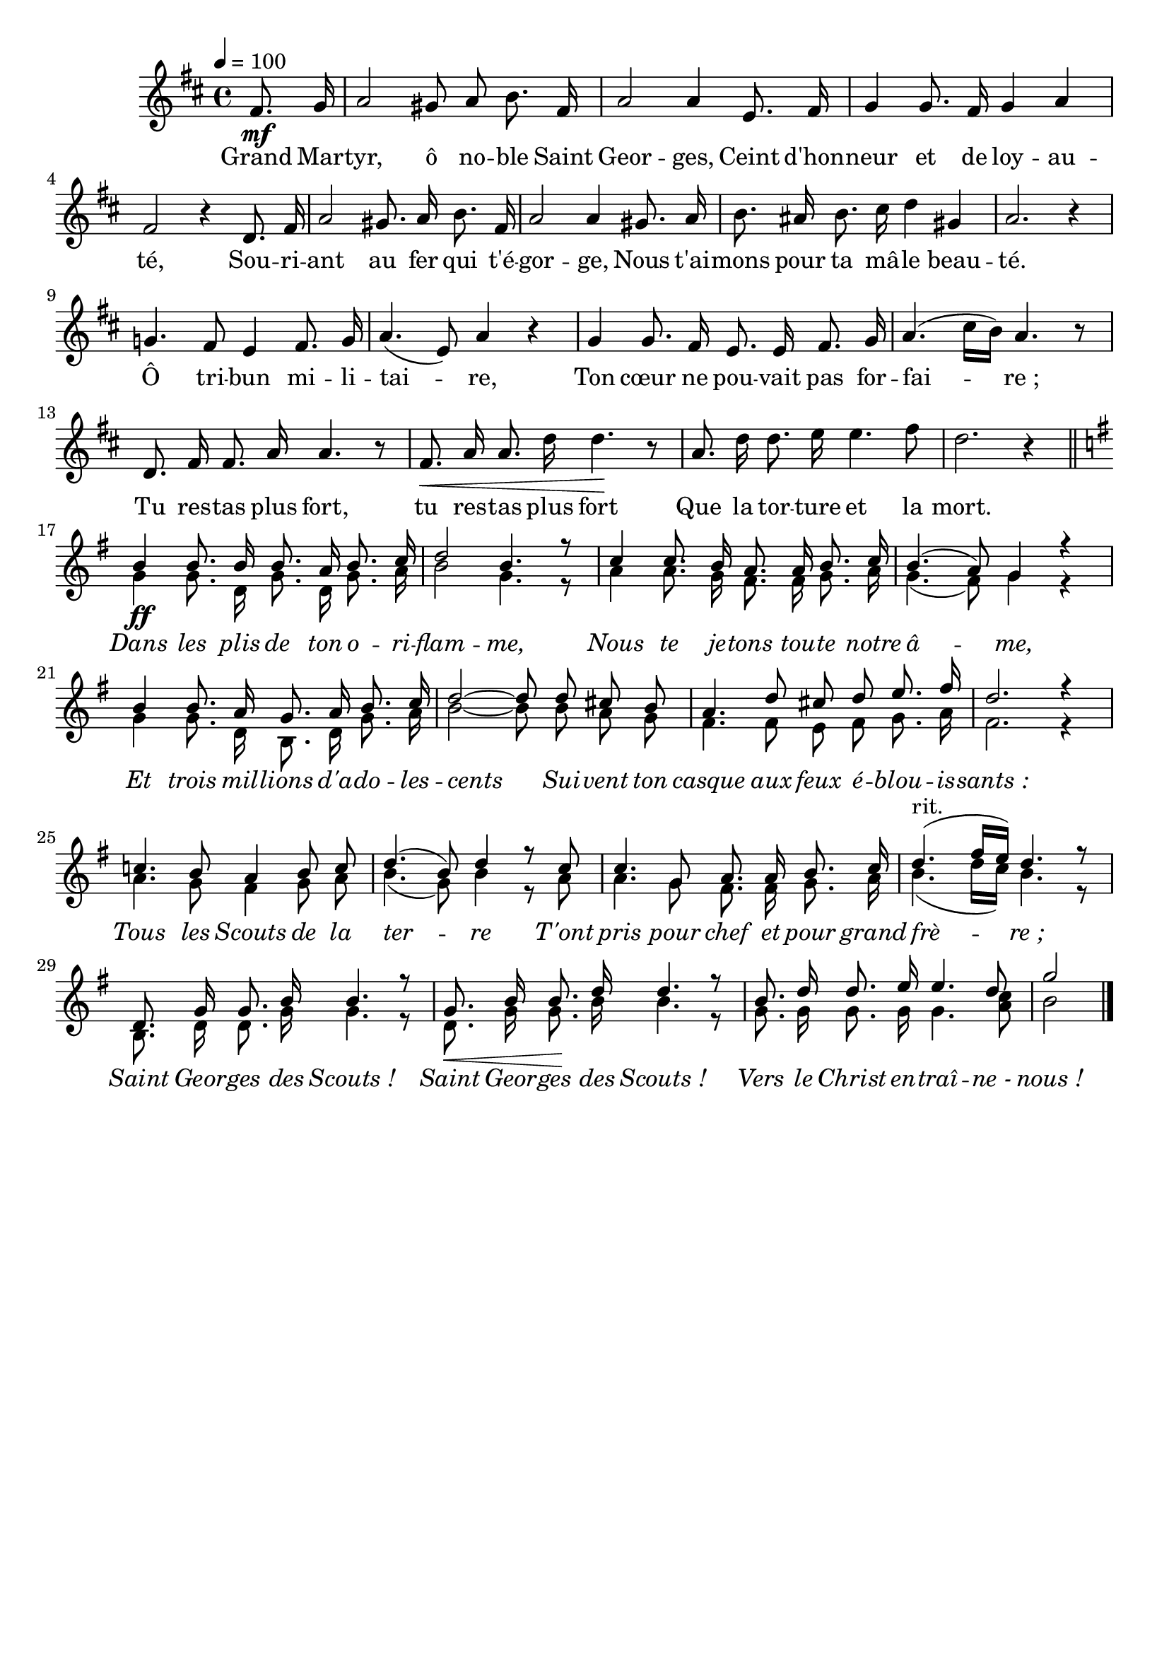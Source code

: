 \version "2.16"
\language "français"

\header {
  tagline = ""
  composer = ""
}

MetriqueArmure = {
  \tempo 4=100
  \time 4/4
  \key re \major
}

italique = { \override Score . LyricText #'font-shape = #'italic }

roman = { \override Score . LyricText #'font-shape = #'roman }

CoupletTheme = \relative do' {
  \partial 4 fad8.\mf sol16
  la2 sold8 la si8. fad16
  la2 la4 mi8. fad16
  sol4 sol8. fad16 sol4 la
  fad2 r4 re8. fad16
  la2 sold8. la16 si8. fad16
  la2 la4 sold8. la16
  si8. lad16 si8. dod16 re4 sold,
  la2. r4
  sol!4. fad8 mi4 fad8. sol16
  la4.( mi8) la4 r
  sol4 sol8. fad16 mi8. mi16 fad8. sol16
  la4.( dod16[ si]) la4. r8
  re,8. fad16 fad8. la16 la4. r8
  fad8.\< la16 la8. re16 re4.\! r8
  la8. re16 re8. mi16 mi4. fad8
  re2. r4 \bar "||"
}

RefrainI = \relative do'' {
  si4\ff si8. si16 si8. la16 si8. do16
  re2 si4. r8
  do4 do8. si16 la8. la16 si8. do16
  si4.( la8) sol4 r4
  si4 si8. la16 sol8. la16 si8. do16
  re2~ re8 re dod si
  la4. re8 dod re mi8. fad16
  re2. r4
  do!4. si8 la4 si8 do
  re4.( si8) re4 r8 do8
  do4. sol8 la8. la16 si8. do16
  re4.(^"rit." fad16[ mi]) re4. r8
  re,8. sol16 sol8. si16 si4. r8
  sol8.\< si16 si8.\! re16 re4. r8
  si8. re16 re8. mi16 mi4. re8
  sol2
  \bar "|."
}

RefrainII = \relative do'' {
  sol4 sol8. re16 sol8. re16 sol8. la16
  si2 sol4. r8 la4 la8. sol16 fad8. fad16 sol8. la16
  sol4.( fad8) sol4 r
  sol4 sol8. re16 si8. re16 sol8. la16
  si2~ si8 si la sol
  fad4. fad8 mi fad sol8. la16
  fad2. r4
  la4. sol8 fad4 sol8 la
  si4.( sol8) si4 r8 la8
  la4. sol8 fad8. fad16 sol8. la16
  si4.( re16[ do]) si4. r8
  si,8. re16 re8. sol16 sol4. r8
  re8. sol16 sol8. si16 si4. r8
  sol8. sol16 sol8. sol16 sol4. <la do>8
  si2
}

Paroles = \lyricmode {
  Grand Mar -- tyr, ô no -- ble Saint Geor -- ges,
  Ceint d'hon -- neur et de loy -- au -- té,
  Sou -- ri -- ant au fer qui t'é -- gor -- ge,
  Nous t'ai -- mons pour ta mâ -- le beau -- té.
  Ô tri -- bun mi -- li -- tai -- re,
  Ton cœur ne pou -- vait pas for -- fai -- re_;
  Tu res -- tas plus fort, tu res -- tas plus fort
  Que la tor -- ture et la mort.
  
  \italique
  Dans les plis de ton o -- ri -- flam -- me,
  Nous te je -- tons tou -- te notre â -- me,
  Et trois mil -- lions d'a -- do -- les -- cents
  Sui -- vent ton casque aux feux é -- blou -- is -- sants_:
  Tous les Scouts de la ter -- re
  T'ont pris pour chef et pour grand frè -- re_;
  Saint Geor -- ges des Scouts_!
  Saint Geor -- ges des Scouts_!
  Vers le Christ en -- traî -- ne_- nous_!
}

\score{
  <<
    \new Staff <<
      \set Staff.midiInstrument = "flute"
      \set Staff.autoBeaming = ##f
      \new Voice = "theme" {
        \override Score.PaperColumn #'keep-inside-line = ##t
        \MetriqueArmure
        \CoupletTheme
        \voiceOne \key sol \major
        \RefrainI
      }
      \new Voice = "accompagnement" {\voiceTwo
        s4 s1*16
        \RefrainII
      }
    >>
    \new Lyrics \lyricsto theme {
      \Paroles
    }
  >>
  \layout{}
  \midi{}
}
